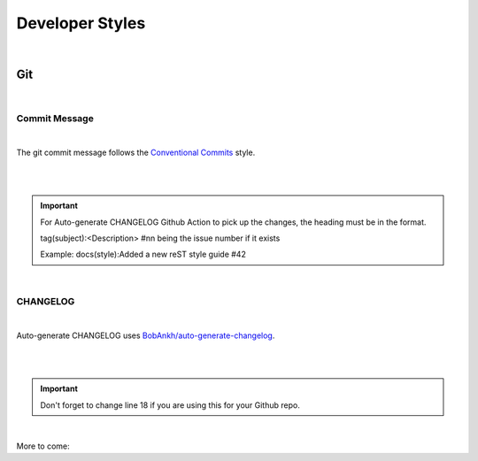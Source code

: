 ====================
**Developer Styles**
====================

|

**Git**
=======

|


**Commit Message**
------------------

|

The git commit message follows the
`Conventional Commits <https://www.conventionalcommits.org/en/v1.0.0/>`__ style.

|

.. code-block:: python
    :linenos:


        # tag(subject):<Description>  #nn being the issue number if it exists
        # |<----   Preferably using up to 50 chars   --->|<--Max of 72 chars-->|
        # Example: docs(style):Added a new reST style guide #42


        # (Optional) Explain why this change is being made
        # |<----   Try To Limit Each Line to a Maximum Of 72 Characters   ---->|
        # Example: There wasnt a reST style guide


        # (Optional) Provide links or keys to any relevant tickets, articles or other resources
        # Example: closes #42


        # --- COMMIT END ---
        # Tag can be
        #    feat     (new feature)
        #    fix      (bug fix)
        #    refactor (refactoring code)
        #    style    (formatting, missing semi colons, etc; no code change)
        #    doc      (changes to documentation)
        #    test     (adding or refactoring tests; no production code change)
        #    version  (version bump/new release; no production code change)
        #    jsrXXX   (Patches related to the implementation of jsrXXX, where XXX the JSR number)
        #    jdkX     (Patches related to supporting jdkX as the host VM, where X the JDK version)
        #    dbg      (Changes in debugging code/frameworks; no production code change)
        #    license  (Edits regarding licensing; no production code change)
        #    hack     (Temporary fix to make things move forward; please avoid it)
        #    WIP      (Work In Progress; for intermediate commits to keep patches reasonably sized)
        #    defaults (changes default options)
        #
        # Note: Multiple tags can be combined, e.g. [fix][jsr292] Fix issue X with methodhandles
        # --------------------
        # Remember to:
        #   * Capitalize the subject line
        #   * Use the imperative mood in the subject line
        #   * Do not end the subject line with a period
        #   * Separate subject from body with a blank line
        #   * Use the body to explain what and why vs. how
        #   * Can use multiple lines with "-" or "*" for bullet points in body
        # --------------------


|

.. important::
    For Auto-generate CHANGELOG Github Action to pick up the changes, the heading must be in the format.

    tag(subject):<Description>  #nn being the issue number if it exists

    Example: docs(style):Added a new reST style guide #42

|


**CHANGELOG**
--------------

|

Auto-generate CHANGELOG uses
`BobAnkh/auto-generate-changelog <https://github.com/BobAnkh/auto-generate-changelog>`__.

|

.. code-block:: yaml
    :linenos:

    name: Auto-generate CHANGELOG
    on:
    release:
        types: [created, edited]
        schedule:
        - cron: "0 2 * * *"
    workflow_dispatch:

    jobs:
    generate-changelog:
        runs-on: ubuntu-latest
        steps:
        - uses: actions/checkout@v2
            with:
            fetch-depth: 0
        - uses: BobAnkh/auto-generate-changelog@master
            with:
            REPO_NAME: "imAsparky/junction-box"
            ACCESS_TOKEN: ${{secrets.GITHUB_TOKEN}}
            PATH: "/CHANGELOG.md"
            COMMIT_MESSAGE: "docs(CHANGELOG): update release notes"
            TYPE: "feat:Feature,fix:Bug Fixes,docs:Documentation,refactor:Refactor,perf:Performance Improvements,test:Tests, chore:Chore"


|

.. important::

    Don't forget to change line 18 if you are using this for your Github repo.


|


More to come:

